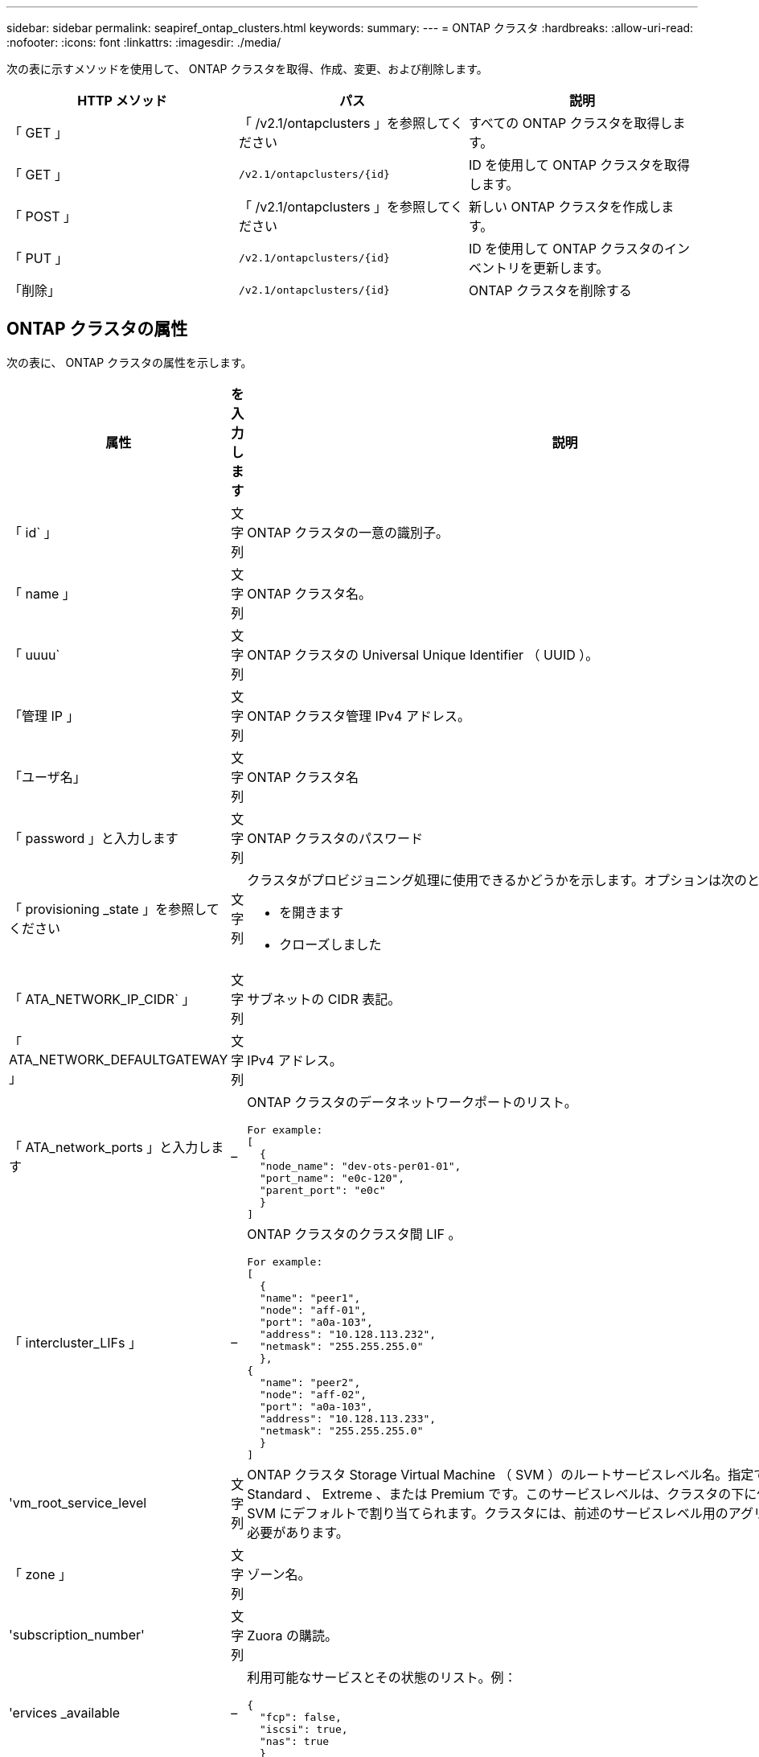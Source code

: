 ---
sidebar: sidebar 
permalink: seapiref_ontap_clusters.html 
keywords:  
summary:  
---
= ONTAP クラスタ
:hardbreaks:
:allow-uri-read: 
:nofooter: 
:icons: font
:linkattrs: 
:imagesdir: ./media/


[role="lead"]
次の表に示すメソッドを使用して、 ONTAP クラスタを取得、作成、変更、および削除します。

|===
| HTTP メソッド | パス | 説明 


| 「 GET 」 | 「 /v2.1/ontapclusters 」を参照してください | すべての ONTAP クラスタを取得します。 


| 「 GET 」 | `/v2.1/ontapclusters/{id}` | ID を使用して ONTAP クラスタを取得します。 


| 「 POST 」 | 「 /v2.1/ontapclusters 」を参照してください | 新しい ONTAP クラスタを作成します。 


| 「 PUT 」 | `/v2.1/ontapclusters/{id}` | ID を使用して ONTAP クラスタのインベントリを更新します。 


| 「削除」 | `/v2.1/ontapclusters/{id}` | ONTAP クラスタを削除する 
|===


== ONTAP クラスタの属性

次の表に、 ONTAP クラスタの属性を示します。

|===
| 属性 | を入力します | 説明 


| 「 id` 」 | 文字列 | ONTAP クラスタの一意の識別子。 


| 「 name 」 | 文字列 | ONTAP クラスタ名。 


| 「 uuuu` | 文字列 | ONTAP クラスタの Universal Unique Identifier （ UUID ）。 


| 「管理 IP 」 | 文字列 | ONTAP クラスタ管理 IPv4 アドレス。 


| 「ユーザ名」 | 文字列 | ONTAP クラスタ名 


| 「 password 」と入力します | 文字列 | ONTAP クラスタのパスワード 


| 「 provisioning _state 」を参照してください | 文字列  a| 
クラスタがプロビジョニング処理に使用できるかどうかを示します。オプションは次のとおりです。

* を開きます
* クローズしました




| 「 ATA_NETWORK_IP_CIDR` 」 | 文字列 | サブネットの CIDR 表記。 


| 「 ATA_NETWORK_DEFAULTGATEWAY 」 | 文字列 | IPv4 アドレス。 


| 「 ATA_network_ports 」と入力します | –  a| 
ONTAP クラスタのデータネットワークポートのリスト。

[listing]
----
For example:
[
  {
  "node_name": "dev-ots-per01-01",
  "port_name": "e0c-120",
  "parent_port": "e0c"
  }
]
----


| 「 intercluster_LIFs 」 | –  a| 
ONTAP クラスタのクラスタ間 LIF 。

[listing]
----
For example:
[
  {
  "name": "peer1",
  "node": "aff-01",
  "port": "a0a-103",
  "address": "10.128.113.232",
  "netmask": "255.255.255.0"
  },
{
  "name": "peer2",
  "node": "aff-02",
  "port": "a0a-103",
  "address": "10.128.113.233",
  "netmask": "255.255.255.0"
  }
]
----


| 'vm_root_service_level | 文字列 | ONTAP クラスタ Storage Virtual Machine （ SVM ）のルートサービスレベル名。指定できる値は、 Standard 、 Extreme 、または Premium です。このサービスレベルは、クラスタの下に作成されたすべての SVM にデフォルトで割り当てられます。クラスタには、前述のサービスレベル用のアグリゲートを関連付ける必要があります。 


| 「 zone 」 | 文字列 | ゾーン名。 


| 'subscription_number' | 文字列 | Zuora の購読。 


| 'ervices _available | –  a| 
利用可能なサービスとその状態のリスト。例：

[listing]
----
{
  "fcp": false,
  "iscsi": true,
  "nas": true
  }
----


| 「 ATA_FCP_Ports 」とは異なります | –  a| 
FCP 対応 ONTAP クラスタのノードおよびポートのリスト。例：

[listing]
----
[  {   "node_name": "aff-01",   "port_name": "0g"  },  {   "node_name": "aff-01",   "port_name": "0h"
  ]
----


| 'is_MCC | ブール値 | クラスタで MetroCluster が有効になっているかどうかを示します。デフォルトは False です。 


| 「 mcc_partner_cluster 」と入力します | 文字列 | MetroCluster ペア内の現在のクラスタのパートナークラスタの識別子。クラスタで MetroCluster が有効になっている場合は必須。 
|===


== すべての ONTAP クラスタを取得します

すべての ONTAP クラスタまたは一部の ONTAP クラスタを取得するには、次の表に示すメソッドを使用します。

|===
| HTTP メソッド | パス | 説明 | パラメータ 


| 「 GET 」 | 「 /v2.1/ontapclusters 」を参照してください | すべての ONTAP クラスタを取得します。 | 「 offset 」および「 limit 」 - を参照してください link:seapiref_netapp_service_engine_rest_apis.html#pagination>["共通ページ付け"] 
|===
要求本文の必須属性 : 「なし」

* 要求本文の例： *

....
none
....
* 応答本文の例： *

....
{
  "status": {
    "user_message": "Okay. Returned 2 records.",
    "verbose_message": "",
    "code": 200
  },
  "result": {
    "returned_records": 2,
    "total_records": 5,
    "sort_by": "created",
    "order_by": "desc",
    "offset": 3,
    "limit": 2,
    "records": [
      {
        "id": "5c5bb9f16680a7002a5f7450",
        "name": "dev-ots-per01",
        "region": "au-west1",
        "zone": "au-west1-a",
        "uuid": "63053baa-ada4-11ea-b197-005056a4c0ef",
        "management_ip": "10.128.115.173",
        "username": "admin",
        "services_available": {
          "fcp": false,
          "iscsi": true,
          "nas": true
        },
        "provisioning_state": "open",
        "data_network_ports": [
          {
            "node_name": "dev-ots-per01-01",
            "port_name": "e0c-120",
            "parent_port": "e0c"
          }
        ],
        "data_network_ip_cidr": "10.96.120.0/24",
        "data_network_default_gateway": "10.96.120.1",
        "svm_root_service_level": "performance",
        "intercluster_lifs": [
          {
            "name": "dev-ots-per01-01-icl01",
            "node": "dev-ots-per01-01",
            "port": "e0b",
            "address": "10.128.115.144",
            "netmask": "255.255.255.0"
          }
        ],
        "subscription_number": "A-S00003875",
        "created": "2019-02-22T03:38:38.867Z",
        "data_fcp_ports": []
      },
      {
        "id": "5eaf5249f038943eb46b6608",
        "name": "aff",
        "region": "au-east1",
        "zone": "au-east1-b",
        "uuid": "62d649d2-07a1-11e6-9549-00a0985c0dcb",
        "management_ip": "10.128.113.69",
        "username": "admin",
        "services_available": {
          "fcp": true,
          "iscsi": true,
          "nas": true
        },
        "provisioning_state": "open",
        "data_network_ports": [
          {
            "node_name": "aff-01",
            "port_name": "a0a-2000",
            "parent_port": "a0a"
          },
          {
            "node_name": "aff-02",
            "port_name": "a0a-2000",
            "parent_port": "a0a"
          }
        ],
        "data_network_ip_cidr": "10.50.50.0/24",
        "data_network_default_gateway": "10.50.50.1",
        "svm_root_service_level": "premium",
        "intercluster_lifs": [
          {
            "name": "peer1",
            "node": "aff-01",
            "port": "a0a-103",
            "address": "10.128.113.232",
            "netmask": "255.255.255.0"
          },
          {
            "name": "peer2",
            "node": "aff-02",
            "port": "a0a-103",
            "address": "10.128.113.233",
            "netmask": "255.255.255.0"
          }
        ],
        "subscription_number": "A-S00004635",
        "created": "2019-02-22T03:38:38.867Z",
        "data_fcp_ports": [
          {
            "node_name": "aff-01",
            "port_name": "0g"
          },
          {
            "node_name": "aff-01",
            "port_name": "0h"
          },
          {
            "node_name": "aff-02",
            "port_name": "0g"
          },
          {
            "node_name": "aff-02",
            "port_name": "0h"
          }
        ],
        "is_mcc": false,
        "created": "1995-09-07T10:40:52Z"
      }
    ]
  }
}
....


== ID を使用して ONTAP クラスタを取得します

ID を使用して ONTAP クラスタを取得するには、次の手順を実行します。

|===
| HTTP メソッド | パス | 説明 | パラメータ 


| 「 GET 」 | `/v2.1/ontapclusters/{id}` | ID で識別されている ONTAP クラスタを取得します。 | id(string) ` ： ONTAP クラスタの一意の識別子。 
|===
要求本文の必須属性 : 「なし」

* 要求本文の例： *

....
none
....
* 応答本文の例： *

....
{
  "status": {
    "user_message": "Okay. Returned 1 record.",
    "verbose_message": "",
    "code": 200
  },
  "result": {
    "returned_records": 1,
    "records": [
      {
        "id": "5c5bb9f16680a7002a5f7450",
        "name": "dev-ots-per01",
        "region": "au-west1",
        "zone": "au-west1-a",
        "uuid": "63053baa-ada4-11ea-b197-005056a4c0ef",
        "management_ip": "10.128.115.173",
        "username": "admin",
        "services_available": {
          "fcp": false,
          "iscsi": true,
          "nas": true
        },
        "provisioning_state": "open",
        "data_network_ports": [
          {
            "node_name": "dev-ots-per01-01",
            "port_name": "e0c-120",
            "parent_port": "e0c"
          }
        ],
        "data_network_ip_cidr": "10.96.120.0/24",
        "data_network_default_gateway": "10.96.120.1",
        "svm_root_service_level": "performance",
        "intercluster_lifs": [
          {
            "name": "dev-ots-per01-01-icl01",
            "node": "dev-ots-per01-01",
            "port": "e0b",
            "address": "10.128.115.144",
            "netmask": "255.255.255.0"
          }
        ],
        "subscription_number": "A-S00003875",
        "created": "2019-02-22T03:38:38.867Z",
        "data_fcp_ports": [],
        "is_mcc": false,
        "created": "1995-09-07T10:40:52Z"
      }
    ]
  }
}
....


== ONTAP クラスタを作成する

次の表の API を使用して、 ONTAP クラスタを作成します。

ONTAP クラスタは、常に iSCSI サービスを有効にして作成されます。FCP サービスは、インフラでサポートされている場合に必要に応じて有効にすることができます。

|===
| HTTP メソッド | パス | 説明 | パラメータ 


| 「 POST 」 | 「 /v2.1/ontapclusters 」を参照してください | ONTAP クラスタを作成する | なし 
|===
要求の本文属性 : 'name'uu'management_ip'username'password', 「 ATA_NETWORK_IP_CIDR`, `d ATA_NETWORK_DEFAULT_GATEWAY 」 , 「 intercluster_LIFs 」 , 「 zone 」のようになります

FCP が有効になっている場合 (`erviss_available`fcp 属性を使用して ) 'd ata_fcp_ports' が必要です

'is_MCC' が true の場合 '`mcc_partner_cluster' が必要です

* 要求本文の例： *

....
{
  "name": "clustername",
  "uuid": "49b6e08e-513a-11ea-b197-005056a4c0ef",
  "management_ip": "10.128.112.165",
  "username": "admin",
  "password": "ClusterPassword",
  "provisioning_state": "open",
  "data_network_ip_cidr": "10.96.112.0/24",
  "data_network_default_gateway": "10.96.112.1",
  "data_network_ports": [
    {
      "node_name": "clustername-01",
      "port_name": "e0c-112",
      "parent_port": "e0c"
    }
  ],
  "intercluster_lifs": [
    {
      "name": "clustername-01-icl01",
      "node": "clustername-01",
      "port": "e0b",
      "address": "10.128.112.222",
      "netmask": "255.255.255.0"
    }
  ],
  "svm_root_service_level": "extreme",
  "zone": "MyZone",
  "subscription_number": "",
  "services_available": {
    "fcp": false,
    "iscsi": true,
    "nas": true
  },
  "data_fcp_ports": [
  ],
  "is_mcc": false,
}
....
* 応答本文の例： *

....
{
    "status": {
        "user_message": "Okay. New resource created.",
        "verbose_message": "",
        "code": 201
    },
    "result": {
        "returned_records": 1,
        "records": [
            {
                "id": "5ef155b8f5591100010a75c5",
                "name": "clustername",
                "region": "MyRegion",
                "zone": "MyZone",
                "uuid": "49b6e08e-513a-11ea-b197-005056a4c0ef",
                "management_ip": "10.128.112.165",
                "username": "admin",
                "services_available": {
                    "fcp": false,
                    "iscsi": true,
                    "nas": true
                },
                "provisioning_state": "open",
                "data_network_ports": [
                    {
                        "node_name": "clustername-01",
                        "port_name": "e0c-112",
                        "parent_port": "e0c"
                    }
                ],
                "data_network_ip_cidr": "10.96.112.0/24",
                "data_network_default_gateway": "10.96.112.1",
                "svm_root_service_level": "extreme",
                "intercluster_lifs": [
                    {
                        "name": "clustername-01-icl01",
                        "node": "clustername-01",
                        "port": "e0b",
                        "address": "10.128.112.222",
                        "netmask": "255.255.255.0"
                    }
                ],
                "subscription_number": "",
                "created": "2020-06-23T01:07:04.563Z",
                "data_fcp_ports": [],
                "is_mcc": false,
                "mcc_partner_cluster": "5d2fb0fb4f47df00015274e3",
                "created": "1995-09-07T10:40:52Z"
            }
        ]
    }
}
....


== ONTAP クラスタを変更

ONTAP クラスタを変更するには、次のメソッドを使用します。

|===
| HTTP メソッド | パス | 説明 | パラメータ 


| 「 PUT 」 | `/v2.1/ontapclusters/{id}` | ID で識別される ONTAP クラスタの詳細を変更します。 | id(string) ` ： ONTAP クラスタの一意の識別子。 
|===
要求本文の必須属性 : 「なし」

* 要求本文の例： *

....
{
  "name": "clustername",
  "uuid": "49b6e08e-513a-11ea-b197-005056a4c0ef",
  "management_ip": "10.128.112.165",
  "username": "admin",
  "password": "ClusterPassword",
  "provisioning_state": "open",
  "data_network_ip_cidr": "10.96.112.0/24",
  "data_network_default_gateway": "10.96.112.1",
  "data_network_ports": [
    {
      "node_name": "dev-ots-syd01-01",
      "port_name": "e0c-112",
      "parent_port": "e0c"
    }
  ],
  "intercluster_lifs": [
    {
      "name": "dev-ots-syd01-01-icl01",
      "node": "dev-ots-syd01-01",
      "port": "e0b",
      "address": "10.128.112.222",
      "netmask": "255.255.255.0"
    }
  ],
  "svm_root_service_level": "standard",
  "zone": "MyZone",
  "subscription_number": "",
  "services_available": {
    "fcp": false,
    "iscsi": true,
    "nas": false
  },
  "data_fcp_ports": [
  ]
}
....
* 応答本文の例： *

....
{
    "status": {
        "user_message": "Okay. Accepted for processing.",
        "verbose_message": "",
        "code": 202
    },
    "result": {
        "returned_records": 1,
        "records": [
            {
                "id": "5ef155b8f5591100010a75c5",
                "name": "clustername",
                "region": "MyRegion",
                "zone": "MyZone",
                "uuid": "49b6e08e-513a-11ea-b197-005056a4c0ef",
                "management_ip": "10.128.112.165",
                "username": "admin",
                "services_available": {
                    "fcp": false,
                    "iscsi": true,
                    "nas": true
                },
                "provisioning_state": "open",
                "data_network_ports": [
                    {
                        "node_name": "dev-ots-syd01-01",
                        "port_name": "e0c-112",
                        "parent_port": "e0c"
                    }
                ],
                "data_network_ip_cidr": "10.96.112.0/24",
                "data_network_default_gateway": "10.96.112.1",
                "svm_root_service_level": "standard",
                "intercluster_lifs": [
                    {
                        "name": "dev-ots-syd01-01-icl01",
                        "node": "dev-ots-syd01-01",
                        "port": "e0b",
                        "address": "10.128.112.222",
                        "netmask": "255.255.255.0"
                    }
                ],
                "subscription_number": "",
                "created": "2020-06-23T01:07:04.563Z",
                "data_fcp_ports": [],
                "is_mcc": false,
                "mcc_partner_cluster": "5d2fb0fb4f47df00015274e3",
                "created": "1995-09-07T10:40:52Z"
            }
        ]
    }
}
....


== ONTAP クラスタを削除する

次の表に示す方法を使用して、 ONTAP クラスタを削除します。

|===
| HTTP メソッド | パス | 説明 | パラメータ 


| 「削除」 | `/v2.1/ontapclusters/{id}` | ID で識別された ONTAP クラスタを削除します。 | id(string) ` ： ONTAP クラスタの一意の識別子。 
|===
要求本文の必須属性 : 「なし」

* 要求本文の例： *

....
none
....
* 応答本文の例： *

....
No content for succesful delete
....